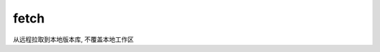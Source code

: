 =======================
fetch
=======================


.. post:: 2023-02-26 21:30:12
  :tags: git, command
  :category: 版本控制
  :author: YanQue
  :location: CD
  :language: zh-cn


从远程拉取到本地版本库, 不覆盖本地工作区
